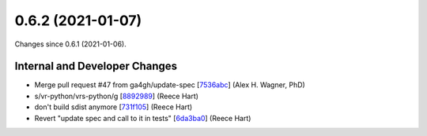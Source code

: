 
0.6.2 (2021-01-07)
###################

Changes since 0.6.1 (2021-01-06).

Internal and Developer Changes
$$$$$$$$$$$$$$$$$$$$$$$$$$$$$$$

* Merge pull request #47 from ga4gh/update-spec [`7536abc <https://github.com/ga4gh/vr-python/commit/7536abc>`_] (Alex H. Wagner, PhD)
* s/vr-python/vrs-python/g [`8892989 <https://github.com/ga4gh/vr-python/commit/8892989>`_] (Reece Hart)
* don't build sdist anymore [`731f105 <https://github.com/ga4gh/vr-python/commit/731f105>`_] (Reece Hart)
* Revert "update spec and call to it in tests" [`6da3ba0 <https://github.com/ga4gh/vr-python/commit/6da3ba0>`_] (Reece Hart)
